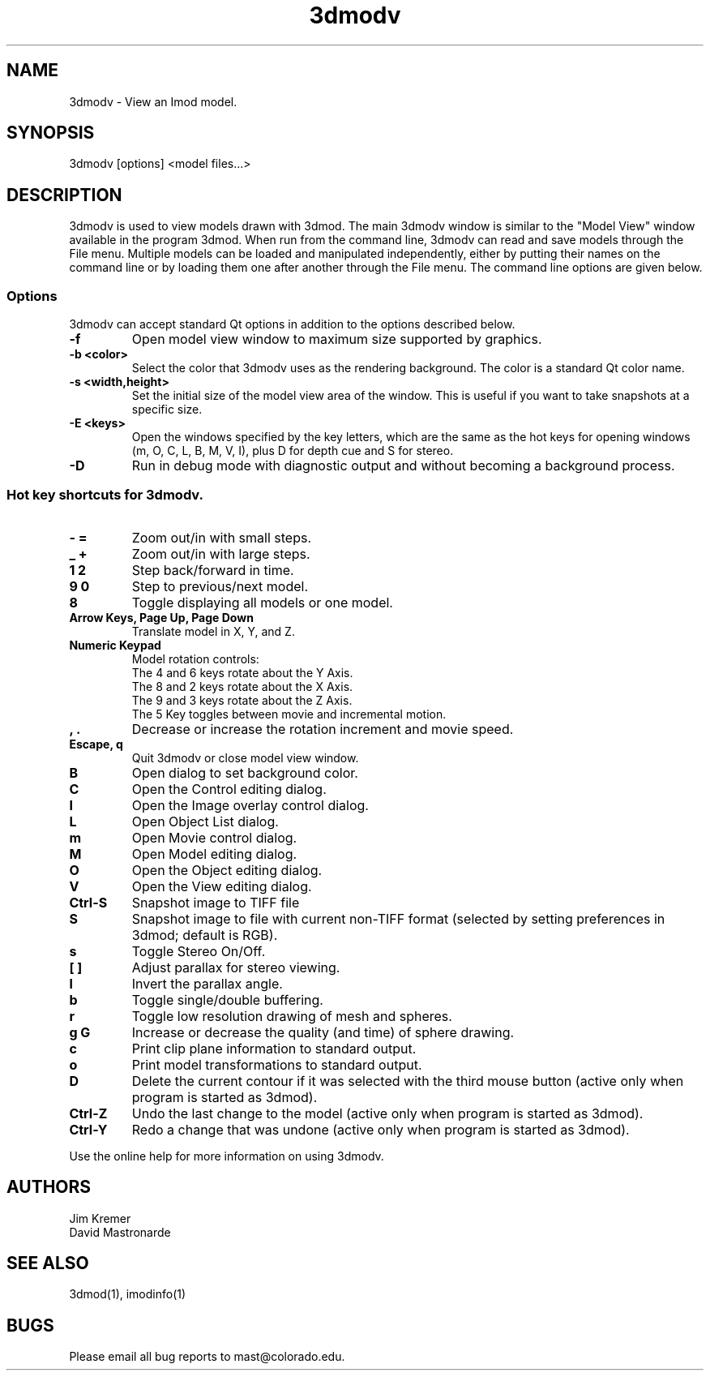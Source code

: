 .nh
.na
.TH 3dmodv 1 3.0.7 BL3DEMC
.SH NAME
3dmodv \- View an Imod model.
.SH SYNOPSIS
3dmodv [options] <model files...>
.SH DESCRIPTION
3dmodv is used to view models drawn with 3dmod.  The main 3dmodv window is
similar to the "Model View" window available in the program 3dmod.  When
run from the command line, 3dmodv can read and save models through the File 
menu.  Multiple models can be loaded and manipulated independently, either by 
putting their names on the command line or by loading them one after another
through the File menu.
The command line options are given below.
.SS Options
3dmodv can accept standard Qt options in addition to
the options described below.
.TP
.B -f
Open model view window to maximum size supported by graphics.
.TP
.B -b <color>
Select the color that 3dmodv uses as the rendering background.
The color is a standard Qt color name.
.TP
.B -s <width,height>
Set the initial size of the model view area of the window.  This is useful if
you want to take snapshots at a specific size.
.TP
.B -E <keys>
Open the windows specified by the key letters, which are the same as the
hot keys for opening windows (m, O, C, L, B, M, V, I), plus D for
depth cue and S for stereo.
.TP
.B -D
Run in debug mode with diagnostic output and without becoming a background
process.
.P
.SS Hot key shortcuts for 3dmodv.
.TP
.B - =
Zoom out/in with small steps.
.TP
.B _ +
Zoom out/in with large steps.
.TP
.B 1 2
Step back/forward in time.
.TP
.B 9 0 
Step to previous/next model.
.TP
.B 8
Toggle displaying all models or one model.
.TP
.B Arrow Keys, Page Up, Page Down
Translate model in X, Y, and Z.
.TP
.B Numeric Keypad
Model rotation controls:
   The 4 and 6 keys rotate about the Y Axis. 
   The 8 and 2 keys rotate about the X Axis.
   The 9 and 3 keys rotate about the Z Axis.  
   The 5 Key toggles between movie and incremental motion.
.TP
.B , .
Decrease or increase the rotation increment and movie speed.

.TP
.B Escape, q
Quit 3dmodv or close model view window.
.TP
.B B
Open dialog to set background color.
.TP
.B C
Open the Control editing dialog.
.TP
.B I
Open the Image overlay control dialog.
.TP
.B L
Open Object List dialog.
.TP
.B m
Open Movie control dialog.
.TP
.B M
Open Model editing dialog.
.TP
.B O
Open the Object editing dialog.
.TP
.B V
Open the View editing dialog.
.TP
.B Ctrl-S
Snapshot image to TIFF file
.TP
.B S
Snapshot image to file with current non-TIFF format (selected by setting
preferences in 3dmod; default is RGB).
.TP
.B s
Toggle Stereo On/Off.
.TP
.B [ ]
Adjust parallax for stereo viewing.
.TP
.B l
Invert the parallax angle.
.TP
.B b
Toggle single/double buffering.
.TP
.B r
Toggle low resolution drawing of mesh and spheres.
.TP
.B g G
Increase or decrease the quality (and time) of sphere drawing.
.TP
.B c
Print clip plane information to standard output.
.TP
.B o
Print model transformations to standard output.
.TP
.B D
Delete the current contour if it was selected with the third mouse button
(active only when program is started as 3dmod).
.TP
.B Ctrl-Z
Undo the last change to the model
(active only when program is started as 3dmod).
.TP
.B Ctrl-Y
Redo a change that was undone
(active only when program is started as 3dmod).
.P
Use the online help for more information on using 3dmodv.
.SH AUTHORS
.nf
Jim Kremer
David Mastronarde
.fi
.SH SEE ALSO
3dmod(1), imodinfo(1)
.SH BUGS
Please email all bug reports to mast@colorado.edu.
